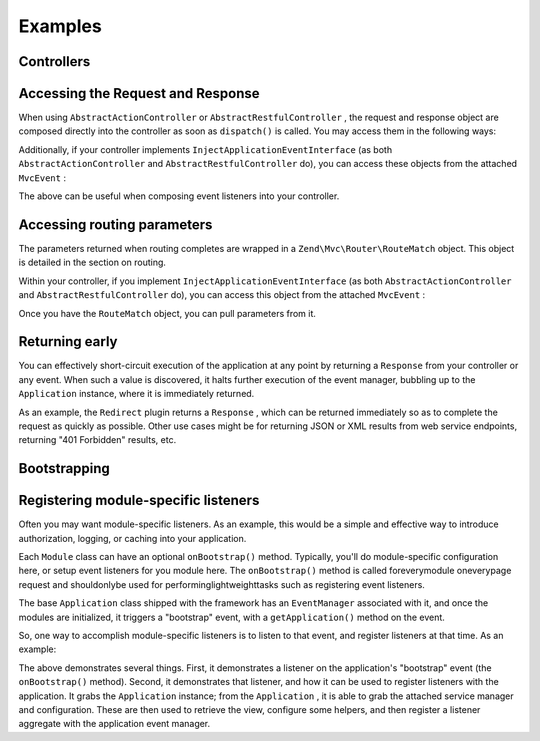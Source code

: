 
Examples
========

.. _zend.mvc.examples.controllers:

Controllers
-----------

.. _zend.mvc.examples.controllers.accessing-the-request-and-response:

Accessing the Request and Response
----------------------------------

When using ``AbstractActionController`` or ``AbstractRestfulController`` , the request and response object are composed directly into the controller as soon as ``dispatch()`` is called. You may access them in the following ways:

.. code-block:: php
    :linenos:
    
    // Using explicit accessor methods
    $request  = $this->getRequest();
    $response = $this->getResponse();
    
    // Using direct property access
    $request  = $this->request;
    $response = $this->response;
    

Additionally, if your controller implements ``InjectApplicationEventInterface`` (as both ``AbstractActionController`` and ``AbstractRestfulController`` do), you can access these objects from the attached ``MvcEvent`` :

.. code-block:: php
    :linenos:
    
    $event    = $this->getEvent();
    $request  = $event->getRequest();
    $response = $event->getResponse();
    

The above can be useful when composing event listeners into your controller.

.. _zend.mvc.examples.controllers.accessing-routing-parameters:

Accessing routing parameters
----------------------------

The parameters returned when routing completes are wrapped in a ``Zend\Mvc\Router\RouteMatch`` object. This object is detailed in the section on routing.

Within your controller, if you implement ``InjectApplicationEventInterface`` (as both ``AbstractActionController`` and ``AbstractRestfulController`` do), you can access this object from the attached ``MvcEvent`` :

.. code-block:: php
    :linenos:
    
    $event   = $this->getEvent();
    $matches = $event->getRouteMatch();
    

Once you have the ``RouteMatch`` object, you can pull parameters from it.

.. _zend.mvc.examples.controllers.returning-early:

Returning early
---------------

You can effectively short-circuit execution of the application at any point by returning a ``Response`` from your controller or any event. When such a value is discovered, it halts further execution of the event manager, bubbling up to the ``Application`` instance, where it is immediately returned.

As an example, the ``Redirect`` plugin returns a ``Response`` , which can be returned immediately so as to complete the request as quickly as possible. Other use cases might be for returning JSON or XML results from web service endpoints, returning "401 Forbidden" results, etc.

.. _zend.mvc.examples.bootstrapping:

Bootstrapping
-------------

.. _registering-module-specific-listeners:

Registering module-specific listeners
-------------------------------------

Often you may want module-specific listeners. As an example, this would be a simple and effective way to introduce authorization, logging, or caching into your application.

Each ``Module`` class can have an optional ``onBootstrap()`` method. Typically, you'll do module-specific configuration here, or setup event listeners for you module here. The ``onBootstrap()`` method is called foreverymodule oneverypage request and shouldonlybe used for performinglightweighttasks such as registering event listeners.

The base ``Application`` class shipped with the framework has an ``EventManager`` associated with it, and once the modules are initialized, it triggers a "bootstrap" event, with a ``getApplication()`` method on the event.

So, one way to accomplish module-specific listeners is to listen to that event, and register listeners at that time. As an example:

.. code-block:: php
    :linenos:
    
    namespace SomeCustomModule;
    
    class Module
    {
        public function onBootstrap($e)
        {
            $application = $e->getApplication();
            $config      = $application->getConfiguration();
            $view        = $application->getServiceManager()->get('View');
            $view->headTitle($config['view']['base_title']);
    
            $listeners   = new Listeners\ViewListener();
            $listeners->setView($view);
            $application->getEventManager()->attachAggregate($listeners);
        }
    }
    

The above demonstrates several things. First, it demonstrates a listener on the application's "bootstrap" event (the ``onBootstrap()`` method). Second, it demonstrates that listener, and how it can be used to register listeners with the application. It grabs the ``Application`` instance; from the ``Application`` , it is able to grab the attached service manager and configuration. These are then used to retrieve the view, configure some helpers, and then register a listener aggregate with the application event manager.


